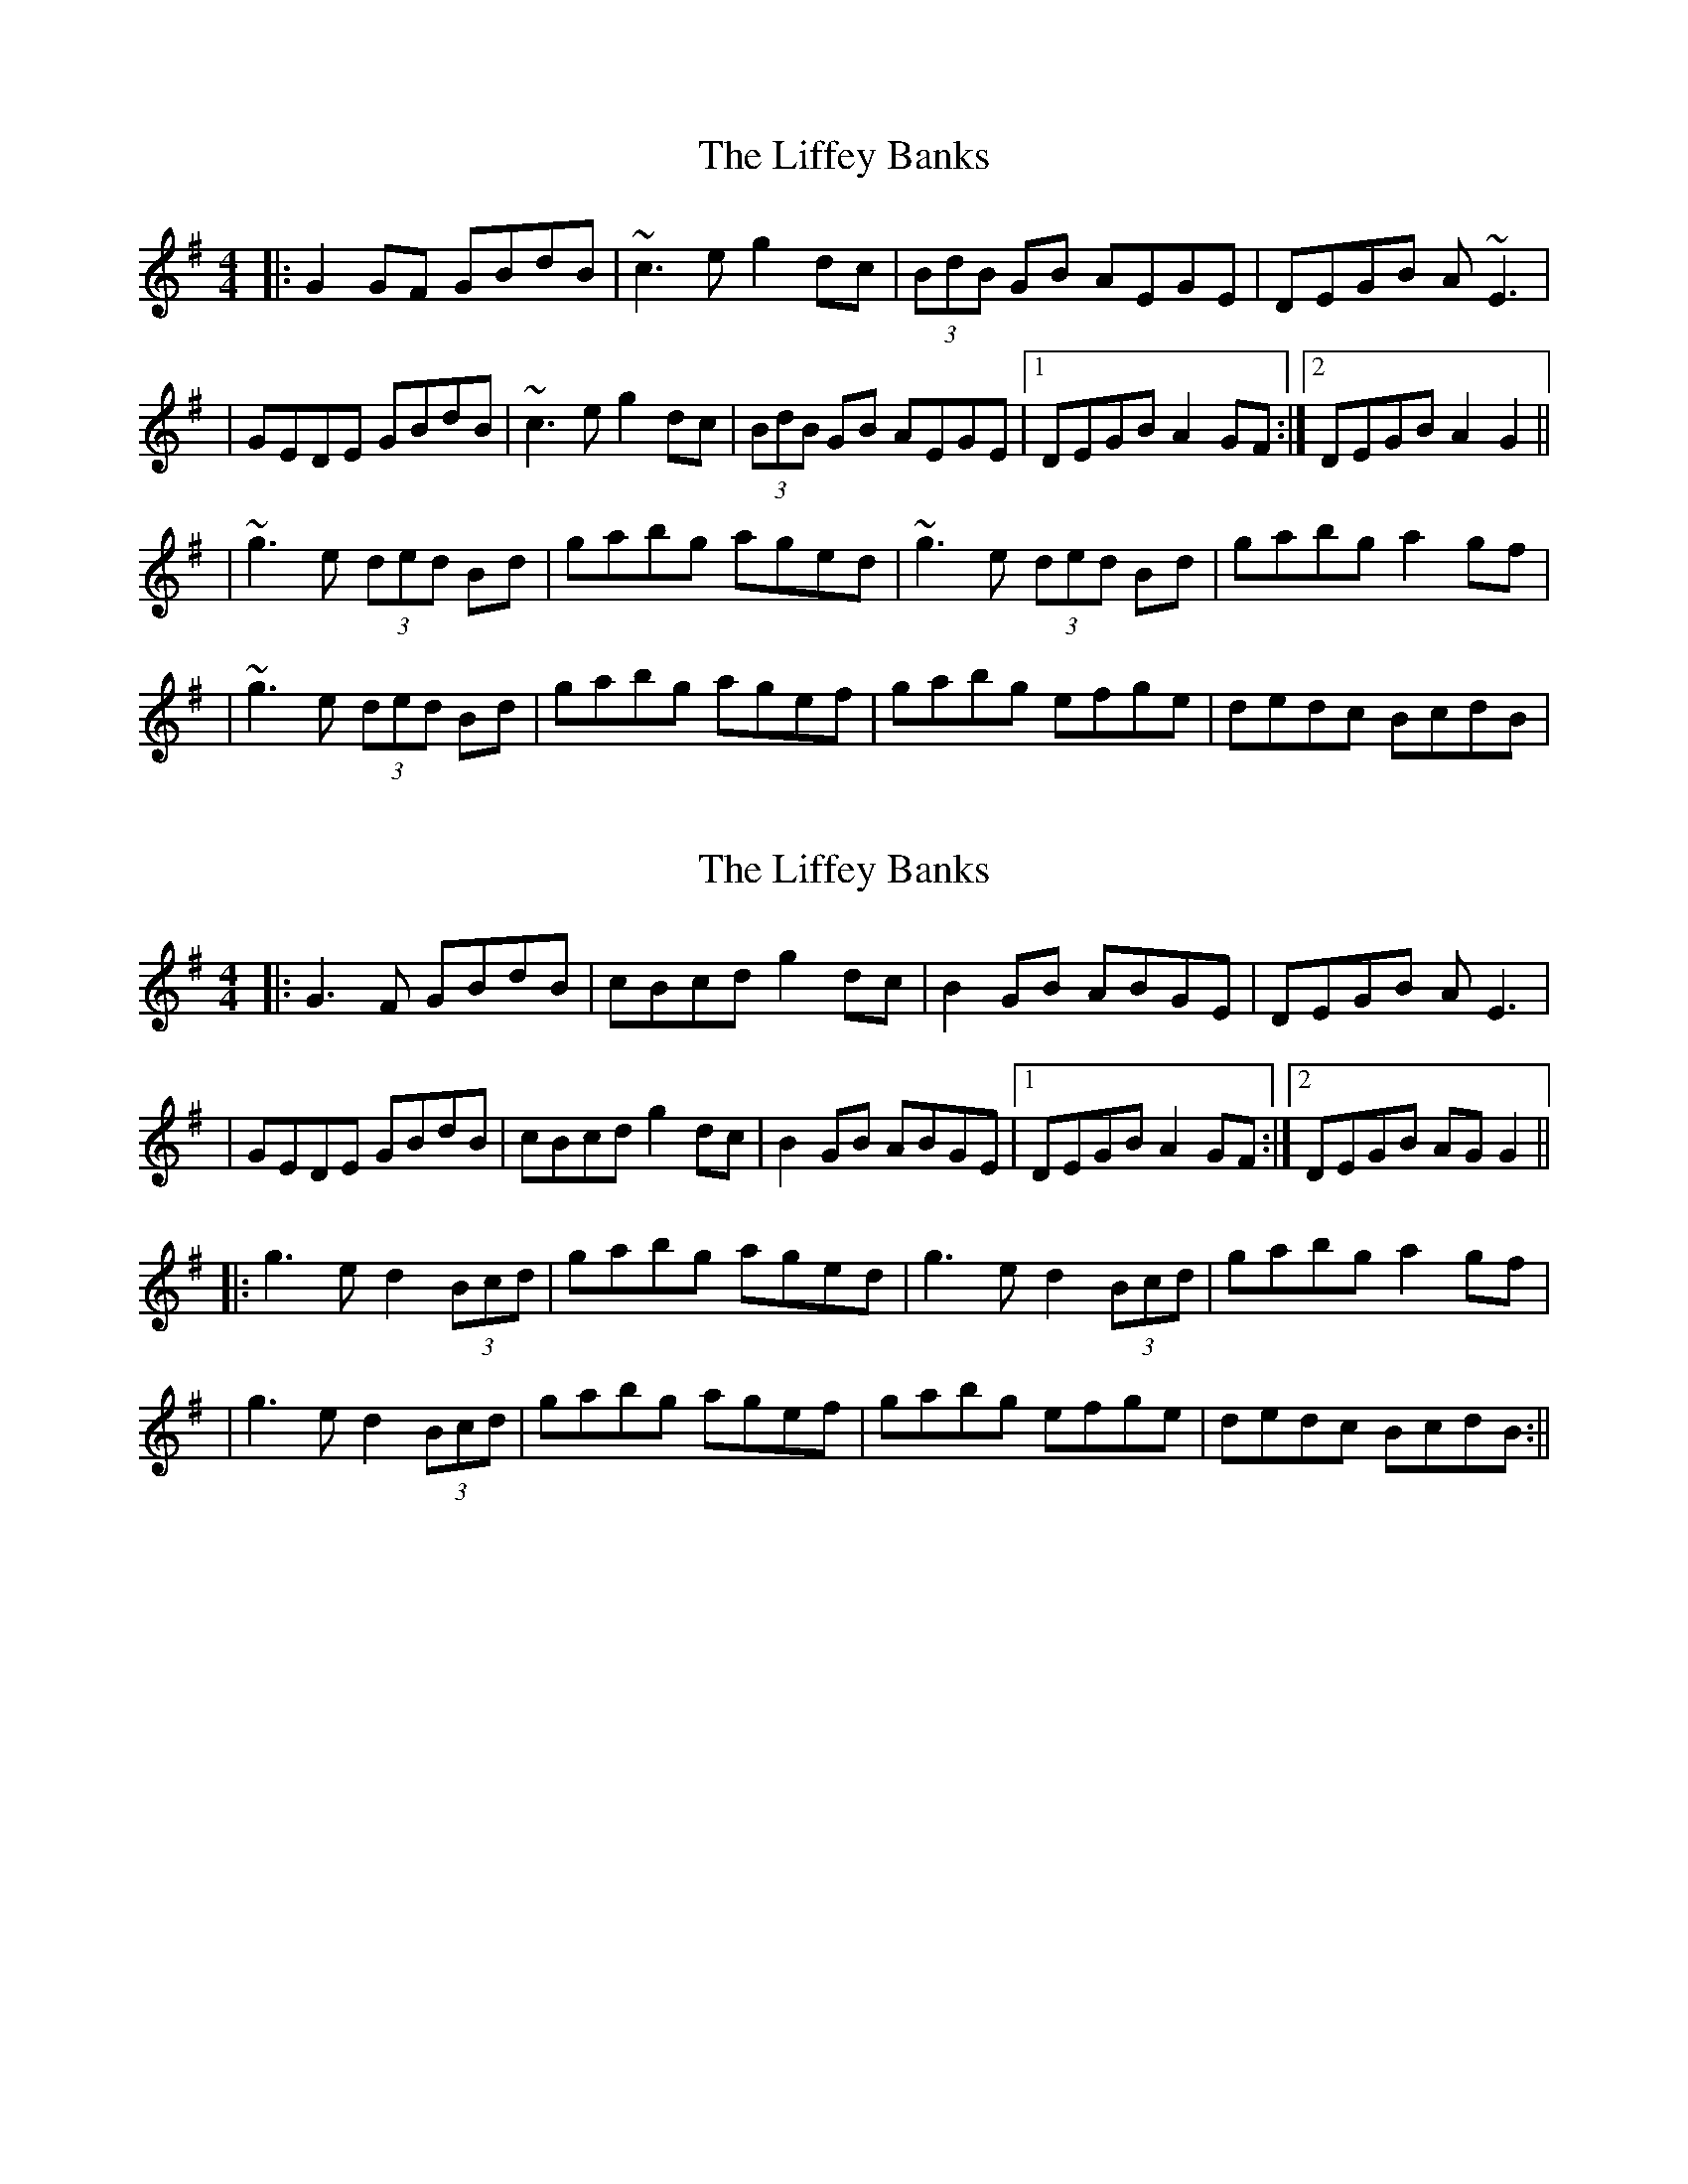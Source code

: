 X: 1
T: Liffey Banks, The
Z: Will Harmon
S: https://thesession.org/tunes/502#setting502
R: reel
M: 4/4
L: 1/8
K: Gmaj
|:G2 GF GBdB|~c3e g2 dc|(3BdB GB AEGE|DEGB A~E3|
|GEDE GBdB|~c3e g2 dc|(3BdB GB AEGE|1 DEGB A2 GF:|2 DEGB A2 G2||
|~g3e (3ded Bd|gabg aged|~g3e (3ded Bd|gabg a2 gf|
|~g3e (3ded Bd|gabg agef|gabg efge|dedc BcdB|
X: 2
T: Liffey Banks, The
Z: JACKB
S: https://thesession.org/tunes/502#setting25468
R: reel
M: 4/4
L: 1/8
K: Gmaj
|:G3F GBdB|cBcd g2 dc|B2 GB ABGE|DEGB AE3|
|GEDE GBdB|cBcd g2 dc|B2 GB ABGE|1 DEGB A2 GF:|2 DEGB AG G2||
|:g3e d2 (3Bcd|gabg aged|g3e d2 (3Bcd|gabg a2 gf|
|g3e d2 (3Bcd|gabg agef|gabg efge|dedc BcdB:||
X: 3
T: Liffey Banks, The
Z: Kevin Rietmann
S: https://thesession.org/tunes/502#setting26072
R: reel
M: 4/4
L: 1/8
K: Gmaj
|G2GF GBdB | cBcd efge | dcBG AFGE | DEGB AE~E2 |
GG ~G2 GBdB | cBcd g2dc | BG~G2 AE~E2 | DG~G2FGED |
DG~G2 DBGD | ~c3d efge | dcBG AFGE | DEGB AE~E2 |
GDB,F GBdB | cBcd g2dc | B/B/B GB AFGE | DEGB AGG2 |
~g3e d2B^c | dgbg aged | ~g3e ddBd | gab/a/g a2g2 |
a/g/f ge d2Bd | ea~a2 aged | ga b/a/g efge | ~d3c Bcdc |

